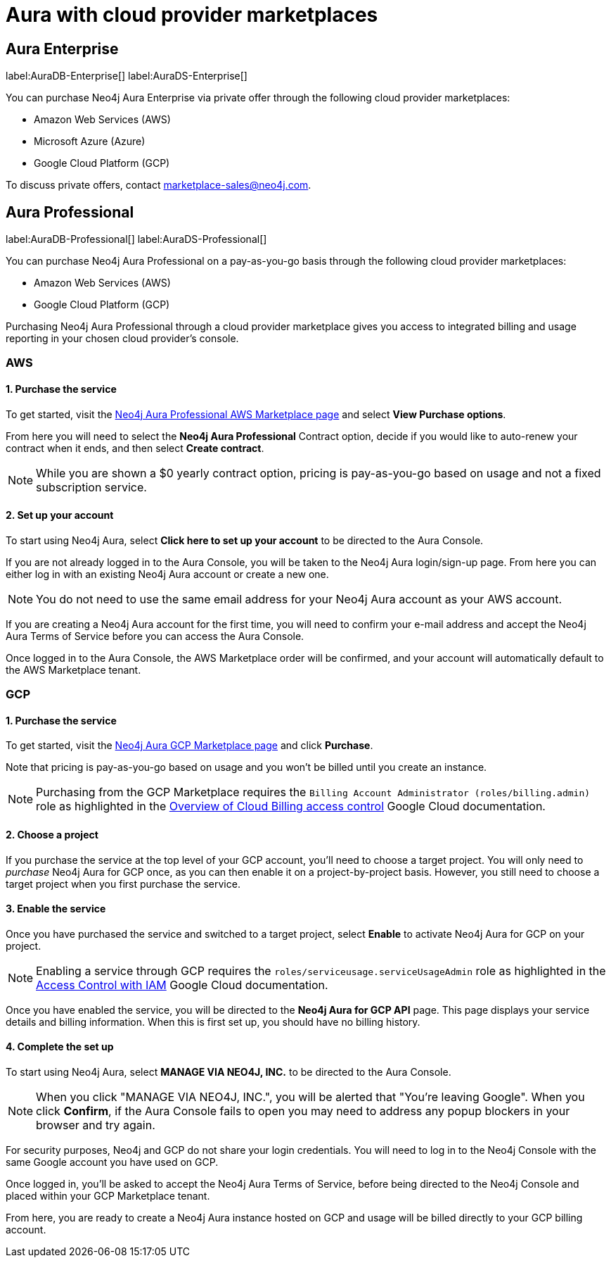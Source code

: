 [[aura-cloud-providers]]
= Aura with cloud provider marketplaces

== Aura Enterprise

label:AuraDB-Enterprise[]
label:AuraDS-Enterprise[]

You can purchase Neo4j Aura Enterprise via private offer through the following cloud provider marketplaces:

* Amazon Web Services (AWS)
* Microsoft Azure (Azure)
* Google Cloud Platform (GCP)

To discuss private offers, contact marketplace-sales@neo4j.com.

== Aura Professional

label:AuraDB-Professional[]
label:AuraDS-Professional[]

You can purchase Neo4j Aura Professional on a pay-as-you-go basis through the following cloud provider marketplaces:

* Amazon Web Services (AWS)
* Google Cloud Platform (GCP)

Purchasing Neo4j Aura Professional through a cloud provider marketplace gives you access to integrated billing and usage reporting in your chosen cloud provider's console.

=== AWS

[discrete]
==== 1. Purchase the service

To get started, visit the https://aws.amazon.com/marketplace/pp/prodview-2t3o7mnw5ypee[Neo4j Aura Professional AWS Marketplace page] and select *View Purchase options*.

From here you will need to select the *Neo4j Aura Professional* Contract option, decide if you would like to auto-renew your contract when it ends, and then select *Create contract*.

[NOTE]
====
While you are shown a $0 yearly contract option, pricing is pay-as-you-go based on usage and not a fixed subscription service.
====

[discrete]
==== 2. Set up your account

To start using Neo4j Aura, select *Click here to set up your account* to be directed to the Aura Console.

If you are not already logged in to the Aura Console, you will be taken to the Neo4j Aura login/sign-up page.
From here you can either log in with an existing Neo4j Aura account or create a new one.

[NOTE]
====
You do not need to use the same email address for your Neo4j Aura account as your AWS account.
====

If you are creating a Neo4j Aura account for the first time, you will need to confirm your e-mail address and accept the Neo4j Aura Terms of Service before you can access the Aura Console.

Once logged in to the Aura Console, the AWS Marketplace order will be confirmed, and your account will automatically default to the AWS Marketplace tenant.

=== GCP

[discrete]
==== 1. Purchase the service

To get started, visit the https://console.cloud.google.com/marketplace/product/endpoints/prod.n4gcp.neo4j.io[Neo4j Aura GCP Marketplace page] and click *Purchase*.

Note that pricing is pay-as-you-go based on usage and you won't be billed until you create an instance.

[NOTE]
====
Purchasing from the GCP Marketplace requires the `Billing Account Administrator (roles/billing.admin)` role as highlighted in the https://cloud.google.com/billing/docs/how-to/billing-access[Overview of Cloud Billing access control] Google Cloud documentation.
====

[discrete]
==== 2. Choose a project

If you purchase the service at the top level of your GCP account, you'll need to choose a target project.
You will only need to _purchase_ Neo4j Aura for GCP once, as you can then enable it on a project-by-project basis. However, you still need to choose a target project when you first purchase the service.

[discrete]
==== 3. Enable the service

Once you have purchased the service and switched to a target project, select *Enable* to activate Neo4j Aura for GCP on your project.

[NOTE]
====
Enabling a service through GCP requires the `roles/serviceusage.serviceUsageAdmin` role as highlighted in the https://cloud.google.com/service-usage/docs/access-control#roles[Access Control with IAM] Google Cloud documentation.
====

Once you have enabled the service, you will be directed to the *Neo4j Aura for GCP API* page.
This page displays your service details and billing information.
When this is first set up, you should have no billing history.

[discrete]
==== 4. Complete the set up

To start using Neo4j Aura, select *MANAGE VIA NEO4J, INC.* to be directed to the Aura Console.

[NOTE]
====
When you click "MANAGE VIA NEO4J, INC.", you will be alerted that "You're leaving Google".
When you click *Confirm*, if the Aura Console fails to open you may need to address any popup blockers in your browser and try again.
====

For security purposes, Neo4j and GCP do not share your login credentials.
You will need to log in to the Neo4j Console with the same Google account you have used on GCP.

Once logged in, you'll be asked to accept the Neo4j Aura Terms of Service, before being directed to the Neo4j Console and placed within your GCP Marketplace tenant.

From here, you are ready to create a Neo4j Aura instance hosted on GCP and usage will be billed directly to your GCP billing account.